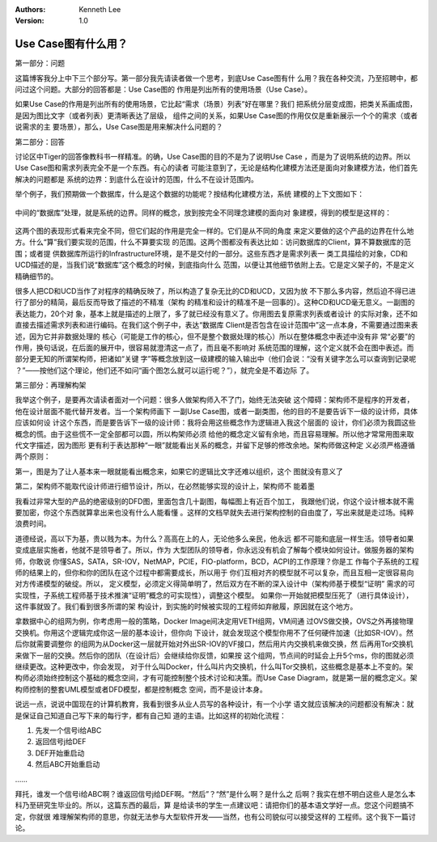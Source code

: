 .. Kenneth Lee 版权所有 2016-2020

:Authors: Kenneth Lee
:Version: 1.0

Use Case图有什么用？
*********************

第一部分：问题

这篇博客我分上中下三个部分写。第一部分我先请读者做一个思考，到底Use Case图有什
么用？我在各种交流，乃至招聘中，都问过这个问题。大部分的回答都是：Use Case图的
作用是列出所有的使用场景（Use Case）。

如果Use Case的作用是列出所有的使用场景，它比起“需求（场景）列表”好在哪里？我们
把系统分层变成图，把类关系画成图，是因为图比文字（或者列表）更清晰表达了层级，
组件之间的关系，如果Use Case图的作用仅仅是重新展示一个个的需求（或者说需求的主
要场景），那么，Use Case图是用来解决什么问题的？


第二部分：回答

讨论区中Tiger的回答像教科书一样精准。的确，Use Case图的目的不是为了说明Use Case
，而是为了说明系统的边界。所以Use Case图和需求列表完全不是一个东西。有心的读者
可能注意到了，无论是结构化建模方法还是面向对象建模方法，他们首先解决的问题都是
系统的边界：到底什么在设计的范围，什么不在设计范围内。

举个例子，我们预期做一个数据库，什么是这个数据的功能呢？按结构化建模方法，系统
建模的上下文图如下：

        .. figure:: _static/usecase图1.jpg

中间的“数据库”处理，就是系统的边界。同样的概念，放到按完全不同理念建模的面向对
象建模，得到的模型是这样的：

        .. figure:: _static/usecase图2.jpg

这两个图的表现形式看来完全不同，但它们起的作用是完全一样的。它们是从不同的角度
来定义要做的这个产品的边界在什么地方。什么“算”我们要实现的范围，什么不算要实现
的范围。这两个图都没有表达比如：访问数据库的Client，算不算数据库的范围；或者提
供数据库所运行的Infrastructure环境，是不是交付的一部分。这些东西才是需求列表一
类工具描绘的对象，CD和UCD描述的是，当我们说“数据库”这个概念的时候，到底指向什么
范围，以便让其他细节依附上去。它是定义架子的，不是定义精确细节的。

很多人把CD和UCD当作了对程序的精确反映了，所以构造了复杂无比的CD和UCD，又因为放
不下那么多内容，然后迫不得已进行了部分的精简，最后反而导致了描述的不精准（架构
的精准和设计的精准不是一回事的）。这种CD和UCD毫无意义。一副图的表达能力，20个对
象，基本上就是描述的上限了，多了就已经没有意义了。你用图去复原需求列表或者设计
的实际对象，还不如直接去描述需求列表和进行编码。在我们这个例子中，表达“数据库
Client是否包含在设计范围中”这一点本身，不需要通过图来表述，因为它并非数据处理的
核心（可能是工作的核心，但不是整个数据处理的核心）所以在整体概念中表述中没有非
常“必要”的作用，换句话说，在后面的展开中，很容易就澄清这一点了，而且毫不影响对
系统范围的理解，这个定义就不会在图中表述。而部分更无知的所谓架构师，把诸如“关键
字”等概念放到这一级建模的输入输出中（他们会说：“没有关键字怎么可以查询到记录呢
？”——按他们这个理论，他们还不如问“画个图怎么就可以运行呢？”），就完全是不着边际
了。


第三部分：再理解构架

我举这个例子，是要再次请读者面对一个问题：很多人做架构师入不了门，始终无法突破
这个障碍：架构师不是程序的开发者，他在设计层面不能代替开发者。当一个架构师画下
一副Use Case图，或者一副类图，他的目的不是要告诉下一级的设计师，具体应该如何设
计这个东西，而是要告诉下一级的设计师：我将会用这些概念作为逻辑进入我这个层面的
设计，你们必须为我圆这些概念的慌。由于这些慌不一定全部都可以圆，所以构架师必须
给他的概念定义留有余地，而且容易理解。所以他才常常用图来取代文字描述，因为图形
更有利于表达那种“一眼”就能看出关系的概念，并留下足够的修改余地。架构师做这种定
义必须严格遵循两个原则：

第一，图是为了让人基本来一眼就能看出概念来，如果它的逻辑比文字还难以组织，这个
图就没有意义了

第二，架构师不能取代设计师进行细节设计，所以，在必然能够实现的设计上，架构师不
能着墨

我看过非常大型的产品的绝密级别的DFD图，里面包含几十副图，每幅图上有近百个加工，
我跟他们说，你这个设计根本就不需要加密，你这个东西就算拿出来也没有什么人能看懂
。这样的文档早就失去进行架构控制的自由度了，写出来就是走过场。纯粹浪费时间。

道德经说，高以下为基，贵以贱为本。为什么？高高在上的人，无论他多么亲民，他永远
都不可能和底层一样生活。领导者如果变成底层实施者，他就不是领导者了。所以，作为
大型团队的领导者，你永远没有机会了解每个模块如何设计。做服务器的架构师，你敢说
你懂SAS，SATA，SR-IOV，NetMAP，PCIE，FIO-platform，BCD，ACPI的工作原理？你是工
作每个子系统的工程师的结果上的，但你和你的团队在这个过程中都需要成长，所以用于
你们互相对齐的模型就不可以复杂，而且互相一定很容易向对方传递模型的破绽。所以，
定义模型，必须定义得简单明了，然后双方在不断的深入设计中（架构师基于模型“证明”
需求的可实现性，子系统工程师基于技术推演“证明”概念的可实现性），调整这个模型。
如果你一开始就把模型压死了（进行具体设计），这件事就毁了。我们看到很多所谓的架
构设计，到实施的时候被实现的工程师如弃敝履，原因就在这个地方。

拿数据中心的组网为例，你考虑用一般的策略，Docker Image间决定用VETH组网，VM间通
过OVS做交换，OVS之外再接物理交换机。你用这个逻辑完成你这一层的基本设计，但你向
下设计，就会发现这个模型你用不了任何硬件加速（比如SR-IOV）。然后你就需要调整你
的组网为从Docker这一层就开始对外出SR-IOV的VF接口，然后用片内交换机来做交换，然
后再用Tor交换机来做下一层的交换。然后你的团队（在设计后）会继续给你反馈，如果按
这个组网，节点间的时延会上升5个ms，你的图就必须继续更改。这种更改中，你会发现，
对于什么叫Docker，什么叫片内交换机，什么叫Tor交换机，这些概念是基本上不变的。架
构师必须始终控制这个基础的概念空间，才有可能控制整个技术讨论和决策。而Use Case
Diagram，就是第一层的概念定义。架构师控制的整套UML模型或者DFD模型，都是控制概念
空间，而不是设计本身。


说远一点，说说中国现在的计算机教育，我看到很多从业人员写的各种设计，有一个小学
语文就应该解决的问题都没有解决：就是保证自己知道自己写下来的每行字，都有自己知
道的主语。比如这样的初始化流程：

1. 先发一个信号i给ABC

2. 返回信号j给DEF

3. DEF开始重启动

4. 然后ABC开始重启动

……

拜托，谁发一个信号i给ABC啊？谁返回信号j给DEF啊。“然后”？“然”是什么啊？是什么之
后啊？我实在想不明白这些人是怎么本科乃至研究生毕业的。所以，这篇东西的最后，算
是给读书的学生一点建议吧：请把你们的基本语文学好一点。您这个问题搞不定，你就很
难理解架构师的意思，你就无法参与大型软件开发——当然，也有公司貌似可以接受这样的
工程师。这个我下一篇讨论。
